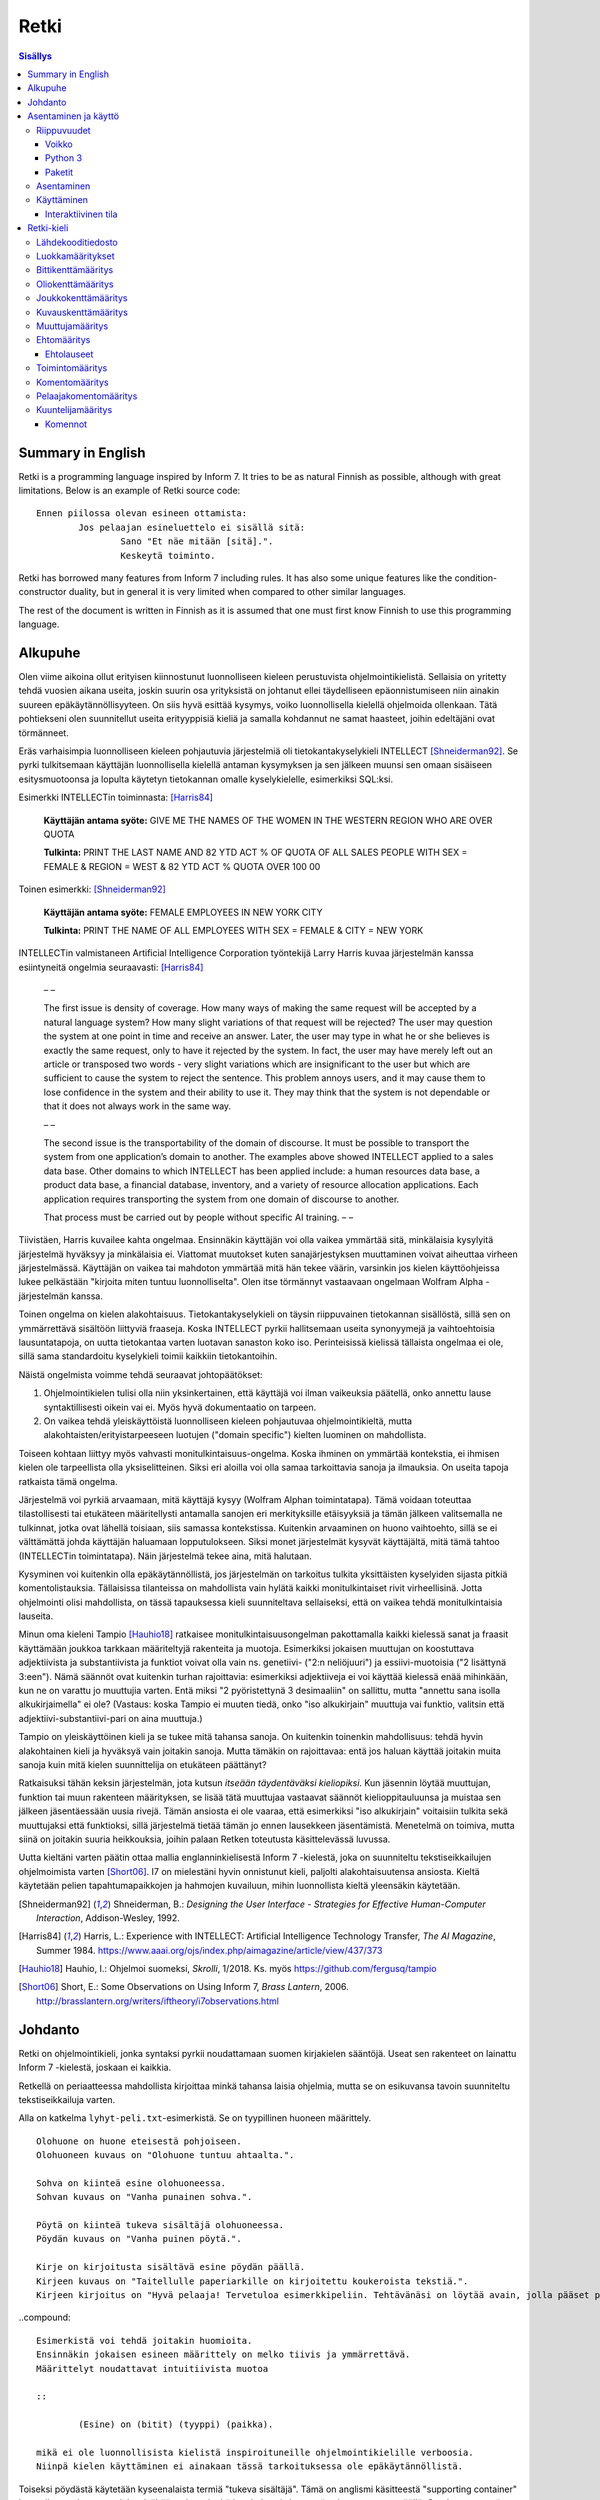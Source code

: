 =======
 Retki
=======

.. contents:: Sisällys
   :backlinks: none

--------------------
 Summary in English
--------------------

Retki is a programming language inspired by Inform 7.
It tries to be as natural Finnish as possible, although with great limitations.
Below is an example of Retki source code::

	Ennen piilossa olevan esineen ottamista:
		Jos pelaajan esineluettelo ei sisällä sitä:
			Sano "Et näe mitään [sitä].".
			Keskeytä toiminto.

Retki has borrowed many features from Inform 7 including rules.
It has also some unique features like the condition-constructor duality,
but in general it is very limited when compared to other similar languages.

The rest of the document is written in Finnish as it is assumed that one must
first know Finnish to use this programming language.

----------
 Alkupuhe
----------

Olen viime aikoina ollut erityisen kiinnostunut luonnolliseen kieleen perustuvista ohjelmointikielistä.
Sellaisia on yritetty tehdä vuosien aikana useita, joskin suurin osa yrityksistä on johtanut ellei täydelliseen epäonnistumiseen niin ainakin suureen epäkäytännöllisyyteen.
On siis hyvä esittää kysymys, voiko luonnollisella kielellä ohjelmoida ollenkaan.
Tätä pohtiekseni olen suunnitellut useita erityyppisiä kieliä ja samalla kohdannut ne samat haasteet, joihin edeltäjäni ovat törmänneet.

Eräs varhaisimpia luonnolliseen kieleen pohjautuvia järjestelmiä oli tietokantakyselykieli INTELLECT [Shneiderman92]_.
Se pyrki tulkitsemaan käyttäjän luonnollisella kielellä antaman kysymyksen ja sen jälkeen muunsi sen omaan sisäiseen esitysmuotoonsa
ja lopulta käytetyn tietokannan omalle kyselykielelle, esimerkiksi SQL:ksi.

Esimerkki INTELLECTin toiminnasta: [Harris84]_
	
	**Käyttäjän antama syöte:** GIVE ME THE NAMES OF THE WOMEN IN THE WESTERN REGION WHO ARE OVER QUOTA
	
	**Tulkinta:** PRINT THE LAST NAME AND 82 YTD ACT % OF QUOTA OF ALL SALES PEOPLE WITH SEX = FEMALE & REGION = WEST & 82 YTD ACT % QUOTA OVER 100 00
	
Toinen esimerkki: [Shneiderman92]_
	
	**Käyttäjän antama syöte:** FEMALE EMPLOYEES IN NEW YORK CITY
	
	**Tulkinta:** PRINT THE NAME OF ALL EMPLOYEES WITH SEX = FEMALE & CITY = NEW YORK

INTELLECTin valmistaneen Artificial Intelligence Corporation työntekijä Larry Harris kuvaa järjestelmän kanssa esiintyneitä ongelmia seuraavasti: [Harris84]_

	– –
	
	The first issue is density of coverage. How many ways of making the same request will be accepted by a natural language system? How many slight variations of that request will be rejected? The user may question the system at one point in time and receive an answer. Later, the user may type in what he or she believes is exactly the same request, only to have it rejected by the system. In fact, the user may have merely left out an article or transposed two words - very slight variations which are insignificant to the user but which are sufficient to cause the system to reject the sentence. This problem annoys users, and it may cause them to lose confidence in the system and their ability to use it. They may think that the system is not dependable or that it does not always work in the same way.
	
	– –
	
	The second issue is the transportability of the domain of discourse. It must be possible to transport the system from one application’s domain to another. The examples above showed INTELLECT applied to a sales data base. Other domains to which INTELLECT has been applied include: a human resources data base, a product data base, a financial database, inventory, and a variety of resource allocation applications. Each application requires transporting the system from one domain of discourse to another.
	
	That process must be carried out by people without specific AI training. – –

Tiivistäen, Harris kuvailee kahta ongelmaa.
Ensinnäkin käyttäjän voi olla vaikea ymmärtää sitä, minkälaisia kysylyitä järjestelmä hyväksyy ja minkälaisia ei.
Viattomat muutokset kuten sanajärjestyksen muuttaminen voivat aiheuttaa virheen järjestelmässä.
Käyttäjän on vaikea tai mahdoton ymmärtää mitä hän tekee väärin, varsinkin jos kielen käyttöohjeissa lukee pelkästään "kirjoita miten tuntuu luonnolliselta".
Olen itse törmännyt vastaavaan ongelmaan Wolfram Alpha -järjestelmän kanssa.

Toinen ongelma on kielen alakohtaisuus.
Tietokantakyselykieli on täysin riippuvainen tietokannan sisällöstä, sillä sen on ymmärrettävä sisältöön liittyviä fraaseja.
Koska INTELLECT pyrkii hallitsemaan useita synonyymejä ja vaihtoehtoisia lausuntatapoja, on uutta tietokantaa varten luotavan sanaston koko iso.
Perinteisissä kielissä tällaista ongelmaa ei ole, sillä sama standardoitu kyselykieli toimii kaikkiin tietokantoihin.

Näistä ongelmista voimme tehdä seuraavat johtopäätökset:

1. Ohjelmointikielen tulisi olla niin yksinkertainen, että käyttäjä voi ilman vaikeuksia päätellä, onko annettu lause syntaktillisesti oikein vai ei. Myös hyvä dokumentaatio on tarpeen.
2. On vaikea tehdä yleiskäyttöistä luonnolliseen kieleen pohjautuvaa ohjelmointikieltä, mutta alakohtaisten/erityistarpeeseen luotujen ("domain specific") kielten luominen on mahdollista.

Toiseen kohtaan liittyy myös vahvasti monitulkintaisuus-ongelma.
Koska ihminen on ymmärtää kontekstia, ei ihmisen kielen ole tarpeellista olla yksiselitteinen.
Siksi eri aloilla voi olla samaa tarkoittavia sanoja ja ilmauksia.
On useita tapoja ratkaista tämä ongelma.

Järjestelmä voi pyrkiä arvaamaan, mitä käyttäjä kysyy (Wolfram Alphan toimintatapa).
Tämä voidaan toteuttaa tilastollisesti tai etukäteen määritellysti antamalla sanojen eri merkityksille etäisyyksiä ja tämän jälkeen valitsemalla ne tulkinnat, jotka ovat lähellä toisiaan, siis samassa kontekstissa.
Kuitenkin arvaaminen on huono vaihtoehto, sillä se ei välttämättä johda käyttäjän haluamaan lopputulokseen.
Siksi monet järjestelmät kysyvät käyttäjältä, mitä tämä tahtoo (INTELLECTin toimintatapa).
Näin järjestelmä tekee aina, mitä halutaan.

Kysyminen voi kuitenkin olla epäkäytännöllistä, jos järjestelmän on tarkoitus tulkita yksittäisten kyselyiden sijasta pitkiä komentolistauksia.
Tällaisissa tilanteissa on mahdollista vain hylätä kaikki monitulkintaiset rivit virheellisinä.
Jotta ohjelmointi olisi mahdollista, on tässä tapauksessa kieli suunniteltava sellaiseksi, että on vaikea tehdä monitulkintaisia lauseita.

Minun oma kieleni Tampio [Hauhio18]_ ratkaisee monitulkintaisuusongelman pakottamalla kaikki kielessä sanat ja fraasit käyttämään joukkoa tarkkaan määriteltyjä rakenteita ja muotoja.
Esimerkiksi jokaisen muuttujan on koostuttava adjektiivista ja substantiivista ja
funktiot voivat olla vain ns. genetiivi- ("2:n neliöjuuri") ja essiivi-muotoisia ("2 lisättynä 3:een").
Nämä säännöt ovat kuitenkin turhan rajoittavia: esimerkiksi adjektiiveja ei voi käyttää kielessä enää mihinkään, kun ne on varattu jo muuttujia varten.
Entä miksi "2 pyöristettynä 3 desimaaliin" on sallittu, mutta "annettu sana isolla alkukirjaimella" ei ole? (Vastaus: koska Tampio ei muuten tiedä, onko "iso alkukirjain" muuttuja vai funktio, valitsin että adjektiivi-substantiivi-pari on aina muuttuja.)

Tampio on yleiskäyttöinen kieli ja se tukee mitä tahansa sanoja.
On kuitenkin toinenkin mahdollisuus: tehdä hyvin alakohtainen kieli ja hyväksyä vain joitakin sanoja.
Mutta tämäkin on rajoittavaa: entä jos haluan käyttää joitakin muita sanoja kuin mitä kielen suunnittelija on etukäteen päättänyt?

Ratkaisuksi tähän keksin järjestelmän, jota kutsun *itseään täydentäväksi kieliopiksi*.
Kun jäsennin löytää muuttujan, funktion tai muun rakenteen määrityksen, se lisää tätä muuttujaa vastaavat säännöt kielioppitauluunsa ja muistaa sen jälkeen jäsentäessään uusia rivejä.
Tämän ansiosta ei ole vaaraa, että esimerkiksi "iso alkukirjain" voitaisiin tulkita sekä muuttujaksi että funktioksi, sillä järjestelmä tietää tämän jo ennen lausekkeen jäsentämistä.
Menetelmä on toimiva, mutta siinä on joitakin suuria heikkouksia, joihin palaan Retken toteutusta käsittelevässä luvussa.

Uutta kieltäni varten päätin ottaa mallia englanninkielisestä Inform 7 -kielestä, joka on suunniteltu tekstiseikkailujen ohjelmoimista varten [Short06]_.
I7 on mielestäni hyvin onnistunut kieli, paljolti alakohtaisuutensa ansiosta.
Kieltä käytetään pelien tapahtumapaikkojen ja hahmojen kuvailuun, mihin luonnollista kieltä yleensäkin käytetään.

.. [Shneiderman92] Shneiderman, B.: *Designing the User Interface - Strategies for Effective Human-Computer Interaction*, Addison-Wesley, 1992.
.. [Harris84] Harris, L.: Experience with INTELLECT: Artificial Intelligence Technology Transfer, *The AI Magazine*, Summer 1984. https://www.aaai.org/ojs/index.php/aimagazine/article/view/437/373
.. [Hauhio18] Hauhio, I.: Ohjelmoi suomeksi, *Skrolli*, 1/2018. Ks. myös https://github.com/fergusq/tampio
.. [Short06] Short, E.: Some Observations on Using Inform 7, *Brass Lantern*, 2006. http://brasslantern.org/writers/iftheory/i7observations.html

----------
 Johdanto
----------

Retki on ohjelmointikieli, jonka syntaksi pyrkii noudattamaan suomen kirjakielen sääntöjä.
Useat sen rakenteet on lainattu Inform 7 -kielestä, joskaan ei kaikkia.

Retkellä on periaatteessa mahdollista kirjoittaa minkä tahansa laisia ohjelmia, mutta se on esikuvansa tavoin suunniteltu tekstiseikkailuja varten.

Alla on katkelma ``lyhyt-peli.txt``-esimerkistä. Se on tyypillinen huoneen määrittely.

::

	Olohuone on huone eteisestä pohjoiseen.
	Olohuoneen kuvaus on "Olohuone tuntuu ahtaalta.".

	Sohva on kiinteä esine olohuoneessa.
	Sohvan kuvaus on "Vanha punainen sohva.".

	Pöytä on kiinteä tukeva sisältäjä olohuoneessa.
	Pöydän kuvaus on "Vanha puinen pöytä.".

	Kirje on kirjoitusta sisältävä esine pöydän päällä.
	Kirjeen kuvaus on "Taitellulle paperiarkille on kirjoitettu koukeroista tekstiä.".
	Kirjeen kirjoitus on "Hyvä pelaaja! Tervetuloa esimerkkipeliin. Tehtävänäsi on löytää avain, jolla pääset pois tästä talosta.".

..compound::

	Esimerkistä voi tehdä joitakin huomioita.
	Ensinnäkin jokaisen esineen määrittely on melko tiivis ja ymmärrettävä.
	Määrittelyt noudattavat intuitiivista muotoa
	
	::
	
		(Esine) on (bitit) (tyyppi) (paikka).
	
	mikä ei ole luonnollisista kielistä inspiroituneille ohjelmointikielille verboosia.
	Niinpä kielen käyttäminen ei ainakaan tässä tarkoituksessa ole epäkäytännöllistä.

Toiseksi pöydästä käytetään kyseenalaista termiä "tukeva sisältäjä".
Tämä on anglismi käsitteestä "supporting container" ja se viittaa esineeseen, joka sisältää muita esineitä ja erityisesti siten, että esineet ovat sen päällä.
On olemassa myös "ympäröiviä sisältäjiä", jotka sisältävät esineitä sisällään.
En ole keksinyt näille tähän mennessä parempia termejä, ja olen halukas muuttamaan niitä tarvittaessa.
Ohjelmointikielen luonnollisuutta tulee kuitenkin aina rajoittamaan se, että suurelle osalle tarvittavista käsitteistä ei edes ole sanoja.

Tässä dokumentissa käsittelen sekä Retki-kielen kielioppia, sen toteutusta sekä näiden heikkouksia.
Mukana on myös kappale kääntäjän asentamista ja peruskäyttöä varten.

-----------------------
 Asentaminen ja käyttö
-----------------------

Riippuvuudet
============

Voikko
------

Retki tarvitsee libvoikko-kirjaston suomenkielen morfologiaa varten.
Se löytyy useimmista Linux-jakeluista nimellä ``libvoikko``.

Jotta Voikko toimisi oikein, on asennettava myös suomen kielen morfologinen sanakirja.

* Voikon versiota 3.8 varten lataa `tämä <sanakirja1_>`_ versio sanakirjasta.

* Voikon versiota 4 varten lataa `tämä <sanakirja2_>`_ versio sanakirjasta.

.. _sanakirja1: http://www.puimula.org/htp/testing/voikko-snapshot/dict-morpho.zip
.. _sanakirja2: https://www.puimula.org/htp/testing/voikko-snapshot-v5/dict-morpho.zip

Python 3
--------

Retki tarvitse Python 3.5:n.

Paketit
-------

Asentaminen on helpointa pip-ohjelman avulla, mutta jos sitä ei ole,
on asennettava Python-kirjastot voikko_ ja suomilog_.

.. _voikko: https://github.com/fergusq/voikko
.. _suomilog: https://github.com/fergusq/suomilog

Asentaminen
===========

Retki-kääntäjä on saatavilla PyPi:ssä::

	pip3 install retki

Käyttäminen
===========

Retkeä voi käyttää joko interaktiivisessa tilassa tai kääntäjätilassa.

Esimerkkipelin kääntäminen ja ajaminen::

	retki examples/lyhyt-peli.txt -o peli.py
	python3 peli.py

Interaktiivinen tila
--------------------

Interaktiivisessa tilassa on mahdollista testata ohjelmaa tutkimalla muuttujien arvoja,
määrittelemällä uusia olioita suorituksen aikana ja pelaamalla samalla työn alla olevaa peliä.

-------------
 Retki-kieli
-------------

Lähdekooditiedosto
==================

Retki-kielinen lähdekooditiedosto on joukko määrityksiä ("definition").
Retki tukee tällä hetkellä 14 eri määritystyyppiä [#määritykset]_.

.. [#määritykset] Määrityksiä ovat luokkamääritys, bittikenttämääritys, bittikentän oletusarvomääritys, oliokenttämääritys, joukkokenttämääritys, kuvauskenttämääritys, kentän oletusarvomääritys, kentän arvon määritys, muuttujamääritys, ehtomääritys, toimintomääritys, kuuntelijamääritys, komentomääritys ja pelaajakomentomääritys.

Luokkamääritykset
=================

Luokkia kutsutaan retkessä *käsitteiksi*.
Kaikilla luokilla on yhteinen yläluokka "asia".

Jos luokka on suoraan asian alaluokka, on mahdollista sanoa vain::

	Olento on käsite.

Muusta kuin asiasta periyttäminen onnistuu alakäsite-avainsanan avulla::

	Ihminen on olennon alakäsite.

Nyt siis luokkahierarkia näyttäisi tältä::

	asia
	 olento
	  ihminen

Bittikenttämääritys
===================

Bitit ovat adjektiiveja, jotka voivat liittyä luokkaan ja sen instansseihin.
Niitä voi ajatella boolean-tyyppisinä kenttinä::

	Ihminen voi olla väsynyt.
	Asia voi olla kaunis.

Bitille on mahdollista määritellä myös vastakohta, jolloin on määriteltävä, onko bitin oletusarvoinen tila ("bittikentän oletusarvomääritys")::

	Ihminen on joko kiltti tai ilkeä.
	Ihminen on yleensä kiltti.

On myös mahdollista luoda kolme toistensa poissulkevaa bittiä::

	Leipä on joko hyvänmakuinen, pahanmakuinen tai neutraali.
	Leipä on yleensä neutraali.

Oliokenttämääritys
==================

Oliokenttä sisältää viittauksen johonkin olioon (ei siis bittiä, joukkoa tai kuvausta).

Oliokenttä voidaan määritellä kummalla tahansa seuraavista tavoista::

	Ihmisellä on nimi, joka on merkkijono.
	Ihmisellä on kotipaikaksi kutsuttu paikka.

Oliokentän oletusarvo määritellään seuraavasti::

	Ihmisen kotipaikka on yleensä Helsinki.

Olion kentän arvoa voi muuttaa kentän arvon määrityksellä::

	Jaakon nimi on "Jaakko Virtanen".

Joukkokenttämääritys
====================

Joukkokenttä voi sisältää nolla tai useamman viittauksen tietyntyyppisiin olioihin::

	Ihmisellä on esineluetteloksi kutsuttu joukko esineitä.

Kuvauskenttämääritys
====================

Kuvauskenttä on hajautustaulu, joka sisältää (avain,arvo) -pareja::

	Kutakin suuntaa kohden huoneella voi olla siinä suunnassa olevaksi naapurihuoneeksi kutsuttu huone.

Kuvauskentällä voi olla oletusarvo::

	Ihmisen suunnassa oleva naapurihuone on yleensä eteinen.

Muuttujamääritys
================

Muuttujan luominen on Retki-kielessä ainoa tapa luoda uusi olio (lukuunottamatta merkkijonoja).

Muuttuja luodaan seuraavasti::

	Jaakko on ihminen.
	Maija on väsynyt ihminen.

Luokan nimen lisäksi muuttujamäärittelyn yhteydessä on mahdollista käyttää bittejä ja ehtoja kuten hahmoissa (ks. alempana).

Ehtomääritys
============

Ehto on funktio, joka käyttäytyy kuin bitti.
Ehto määritellään joukkona ehtolauseita, joiden on kaikkien oltava totta.

::

	Määritelmä. Kun esine (E) on "näkyvillä":
		jokin seuraavista:
			E on pelaajan sijainnissa
			pelaajan esineluettelo sisältää E:n

	Määritelmä. Kun esine (E) on "piilossa":
		E ei ole pelaajan sijainnissa
		pelaajan esineluettelo ei sisällä E:tä

Ehtoa voi käyttää kahdella tavalla.
Ensinnäkin kuuntelija tai silmukka voidaan rajata hahmolla koskemaan vain olioita, joille tietty ehto on tosi.
Toiseksi ehto voidaan pakottaa todeksi, jolloin annettua oliota muokataan siten, että ehto on tosi.
Esimerkiksi jos muuttujamäärityksessä luodaan "näkyvillä oleva esine",
koodi lisää olion pelaajan sijaintiin (mutta ei esineluetteloon, sillä riittää, että vain yksi ehdoista on totta).

::

	Puhelin on näkyvillä oleva esine.

Vastaavasti, jos suoritetaan komento "puhelin on nyt piilossa", se poistetaan sekä pelaajan sijainnista että esineluettelosta::

	Puhelin on nyt piilossa.

(Jälkimmäinen on siis komento, ei määritys, ks. alla.)

Ehtolauseet
-----------

============================================= ===============================
Ehtolause                                     Tulkinta todeksi pakottamisessa
============================================= ===============================
(joukkokenttä) sisältää (arvon)               Arvo lisätään joukkoon.
(joukkokenttä) ei sisällä (arvoa)             Arvo poistetaan joukosta.
(arvo) on (bitti)                             Bitti laitetaan päälle ja sen vastabitit laitetaan pois päältä.
(arvo) on (ehto)                              Ehto pakotetaan todeksi.
kaikki seuraavista:                           Kaikki sisennetyt ehdot pakotetaan todeksi.
jokin seuraavista:                            Ensimmäinen sisennetty ehto pakotetaan todeksi.
jokaiselle (hahmolle) (joukkokentässä) pätee: Kaikki sisennetyt lauseet pakotetaan todeksi kaikille hahmoon täsmääville arvoille joukkokentässä.
jollekin (hahmolle) (joukkokentässä) pätee:   Ensimmäinen hahmoon täsmäävä arvo pakotetaan noudattamaan sisennettyjä ehtoja. Jos yksikään arvo ei täsmää hahmoon, syntyy virhe.
============================================= ===============================

Toimintomääritys
================

Toiminnot ovat aliohjelmien vastine Retkessä, ja ne vastaavat Inform 7:n actioneita ja activityjä.

Toiminnolla voi olla nolla, yksi tai kaksi parametria.
Määrityksessä parametrien tyypit on laitettava hakasulkuihin (tämä on ainoa suuri virhe Retken oikeinkirjoituksessa verrattuna suomen oikeinkirjoitukseen).

::

	Hyppiminen on toiminto.
	[Esineen] ottaminen on toiminto.
	[Merkkijonon] tulostaminen on toiminto.
	[Asian] [pöydän] päälle asettaminen on toiminto.

Komentomääritys
===============

Komentomääritys luo komennon, jolla toiminnon voi laukaista kuuntelijan sisällä.

::

	Tulostamisen komento on "tulosta [merkkijono]".

Pelaajakomentomääritys
======================

Pelaajakomentomääritys luo komennon, jolla pelaaja voi laukaista toiminnon pelissä.

::

	Tulkitse "hypi" hyppimisenä.
	Tulkitse "ota [esine]" esineen ottamisena.
	Tulkitse "aseta [asia] [pöydän] päälle" päälle asettamisena.

Sekä komentomäärityksessä että pelaajakomentomäärityksessä tyyppien ja mahdollisten postpositioiden nimet voi tai voi olla merkitsemättä koodiin,
mutta ne on pakko merkitä, jos kääntäjä ei pysty muuten päättelemään, mikä toiminto on kyseessä (esimerkiksi jos sekä "esineen ottaminen" että "ruoan ottaminen" ovat toimintoja).

Kuuntelijamääritys
==================

Kuuntelijat vastaavat Inform 7:n sääntöjä.
Jos kuuntelijan toiminto laukaistaan ja kuuntelijan hahmot täsmäävät, kuuntelijan sisällä olevat komennot suoritetaan.

Kuuntelijoita on neljää tyyppiä: ennen, sijasta, aikana ja jälkeen -kuuntelijat.
Nämä suoritetaan seuraavasti:

1. Ensin kaikki sopivat ennen-kuuntelijat suoritetaan.
2. Jos yksikin sijasta-kuuntelija sopii, se suoritetaan ja toiminnon suoritus keskeytetään.
3. Kaikki aikana-kuuntelijat suoritetaan.
4. Kaikki jälkeen-kuuntelijat suoritetaan.

Ideaalisesti ennen-kuuntelijat sisältävät ehtoja ja keskeyttävät toiminnon tarvittaessa.
Sijasta-kuuntelijat sisältävät ennen-lauseita tilannekohtaisempia sääntöjä.
Aikana-kuuntelija suorittaa toiminnon varsinaisen suorittamisen.
Jälkeen-kuuntelijat ilmoittavat pelaajalle toiminnon lopputuloksesta.

::

	[Esineen] ottaminen on toiminto.
	Tulkitse "ota [esine]" ottamisena.

	Ennen piilossa olevan esineen ottamista:
		Jos pelaajan esineluettelo ei sisällä sitä:
			Sano "Et näe mitään [sitä].".
			Keskeytä toiminto.

	Ennen kiinteän esineen ottamista:
		Sano "Et pystyisi liikuttamaan sitä.".
		Keskeytä toiminto.

	Tylsän esineen ottamisen sijasta:
		Sano "Sinun ei tee mieli koskea mihinkään.".

	Esineen ottamisen aikana:
		Se on nyt piilossa.
		Lisää se pelaajan esineluetteloon.

	Esineen ottamisen jälkeen:
		Sano "Sinulla on nyt [se].".

Kuuntelijan sisällä voi käyttää toimintojen yhteydessä määriteltyjä komentoja, sekä seuraavia:

Komennot
--------

============================================== ====================
Komento                                        Selitys
============================================== ====================
(Arvo) on nyt (bitti).                         Laittaa bitin päälle.
(Arvo) on nyt (ehto).                          Pakottaa ehdon todeksi.
(Arvo) ei ole enää (bitti).                    Poistaa bitin (tämän voi tehdä vain jos bitille ei ole määritelty vastabittejä).
(Muuttuja) on nyt (arvo).                      Muuttaa muuttujan arvoa.
Lisää (arvo) (joukkokenttään).                 Lisää arvon joukkoon.
Poista (arvo) (joukkokentästä).                Poistaa arvon joukosta.
Toista jokaiselle (hahmolle) (joukkokentässä): Toistaa sisennetyt komennot jokaiselle hahmoon täsmäävälle arvolle joukossa.
Jos (ehtolause):                               Suorittaa sisennetyt komennot, jos ehtolause on tosi.
Sano (merkkijono).                             Tulostaa merkkijonon pelaajalle.
Keskeytä toiminto.                             Keskeyttää nykyisen toiminnon suorittamisen.
Lopeta peli.                                   Keskeyttää ohjelman suorituksen.
============================================== ====================
